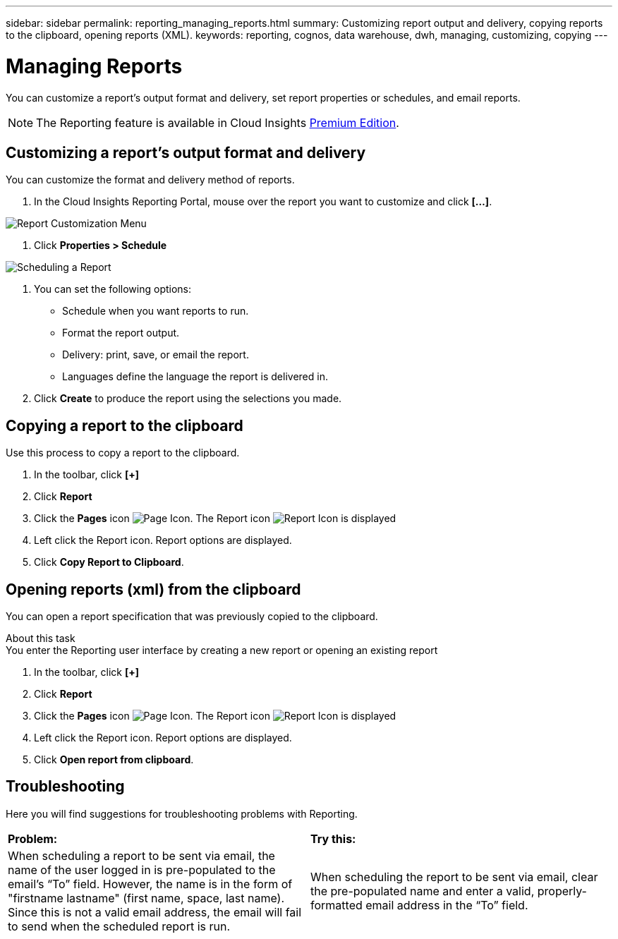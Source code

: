 ---
sidebar: sidebar
permalink: reporting_managing_reports.html
summary: Customizing report output and delivery, copying reports to the clipboard, opening reports (XML).
keywords: reporting, cognos, data warehouse, dwh, managing, customizing, copying
---

= Managing Reports

:toc: macro
:hardbreaks:
:toclevels: 2
:nofooter:
:icons: font
:linkattrs:
:imagesdir: ./media/

[.lead]
You can customize a report’s output format and delivery, set report properties or schedules, and email reports. 

NOTE: The Reporting feature is available in Cloud Insights link:concept_subscribing_to_cloud_insights.html[Premium Edition]. 

== Customizing a report's output format and delivery

You can customize the format and delivery method of reports.

. In the Cloud Insights Reporting Portal, mouse over the report you want to customize and click *[...]*.

image:ReportCustomizationMenu.png[Report Customization Menu]

. Click *Properties > Schedule*

image:ReportSchedule.png[Scheduling a Report]

. You can set the following options:
** Schedule when you want reports to run.
** Format the report output.
** Delivery: print, save, or email the report.
** Languages define the language the report is delivered in.

. Click *Create* to produce the report using the selections you made.

== Copying a report to the clipboard

Use this process to copy a report to the clipboard.

. In the toolbar, click *[+]*
. Click *Report* 
. Click the *Pages* icon image:PageIcon.png[Page Icon]. The Report icon image:ReportIcon.png[Report Icon] is displayed
. Left click the Report icon. Report options are displayed.
. Click *Copy Report to Clipboard*.

== Opening reports (xml) from the clipboard
You can open a report specification that was previously copied to the clipboard.

About this task
You enter the Reporting user interface by creating a new report or opening an existing report

. In the toolbar, click *[+]*
. Click *Report* 
. Click the *Pages* icon image:PageIcon.png[Page Icon]. The Report icon image:ReportIcon.png[Report Icon] is displayed
. Left click the Report icon. Report options are displayed.
. Click *Open report from clipboard*.

== Troubleshooting

Here you will find suggestions for troubleshooting problems with Reporting. 

|===
|*Problem:* |*Try this:* 
|When scheduling a report to be sent via email, the name of the user logged in is pre-populated to the email's “To” field. However, the name is in the form of "firstname lastname" (first name, space, last name). Since this is not a valid email address, the email will fail to send when the scheduled report is run.
|When scheduling the report to be sent via email, clear the pre-populated name and enter a valid, properly-formatted email address in the “To” field.

|===
